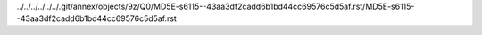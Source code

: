 ../../../../../../.git/annex/objects/9z/Q0/MD5E-s6115--43aa3df2cadd6b1bd44cc69576c5d5af.rst/MD5E-s6115--43aa3df2cadd6b1bd44cc69576c5d5af.rst